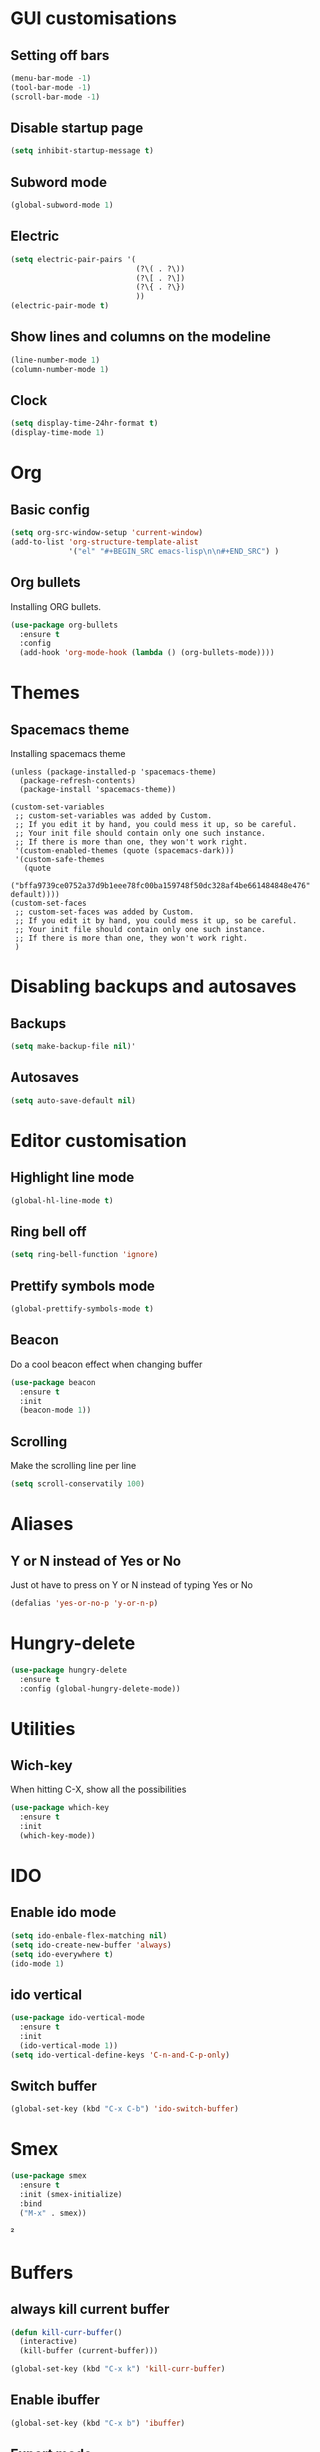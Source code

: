 * GUI customisations
** Setting off bars
#+BEGIN_SRC emacs-lisp
  (menu-bar-mode -1)
  (tool-bar-mode -1)
  (scroll-bar-mode -1)
#+END_SRC

** Disable startup page
#+BEGIN_SRC emacs-lisp
  (setq inhibit-startup-message t)
#+END_SRC

** Subword mode
#+BEGIN_SRC emacs-lisp
  (global-subword-mode 1)
#+END_SRC
** Electric
#+BEGIN_SRC emacs-lisp
  (setq electric-pair-pairs '(
                              (?\( . ?\))
                              (?\[ . ?\])
                              (?\{ . ?\})
                              ))
  (electric-pair-mode t)
#+END_SRC
** Show lines and columns on the modeline
#+BEGIN_SRC emacs-lisp
  (line-number-mode 1)
  (column-number-mode 1)
#+END_SRC
** Clock
#+BEGIN_SRC emacs-lisp
  (setq display-time-24hr-format t)
  (display-time-mode 1)
#+END_SRC
* Org
** Basic config
#+BEGIN_SRC emacs-lisp
  (setq org-src-window-setup 'current-window)
  (add-to-list 'org-structure-template-alist
               '("el" "#+BEGIN_SRC emacs-lisp\n\n#+END_SRC") )
#+END_SRC
** Org bullets
Installing ORG bullets.
#+BEGIN_SRC emacs-lisp
  (use-package org-bullets
    :ensure t
    :config
    (add-hook 'org-mode-hook (lambda () (org-bullets-mode))))
#+END_SRC

* Themes
** Spacemacs theme
Installing spacemacs theme
#+BEGIN_SRC emacs-lisp  ; Spacemacs theme
  (unless (package-installed-p 'spacemacs-theme)
    (package-refresh-contents)
    (package-install 'spacemacs-theme))

  (custom-set-variables
   ;; custom-set-variables was added by Custom.
   ;; If you edit it by hand, you could mess it up, so be careful.
   ;; Your init file should contain only one such instance.
   ;; If there is more than one, they won't work right.
   '(custom-enabled-themes (quote (spacemacs-dark)))
   '(custom-safe-themes
     (quote
      ("bffa9739ce0752a37d9b1eee78fc00ba159748f50dc328af4be661484848e476" default))))
  (custom-set-faces
   ;; custom-set-faces was added by Custom.
   ;; If you edit it by hand, you could mess it up, so be careful.
   ;; Your init file should contain only one such instance.
   ;; If there is more than one, they won't work right.
   )
#+END_SRC

* Disabling backups and autosaves
** Backups
#+BEGIN_SRC emacs-lisp
   (setq make-backup-file nil)'
#+END_SRC

** Autosaves
#+BEGIN_SRC emacs-lisp
  (setq auto-save-default nil)
#+END_SRC

* Editor customisation
** Highlight line mode
#+BEGIN_SRC emacs-lisp
  (global-hl-line-mode t)
#+END_SRC

** Ring bell off
#+BEGIN_SRC emacs-lisp
  (setq ring-bell-function 'ignore)
#+END_SRC

** Prettify symbols mode
#+BEGIN_SRC emacs-lisp
  (global-prettify-symbols-mode t)
#+END_SRC

** Beacon
Do a cool beacon effect when changing buffer
#+BEGIN_SRC emacs-lisp
  (use-package beacon
    :ensure t
    :init
    (beacon-mode 1))
#+END_SRC

** Scrolling
Make the scrolling line per line
#+BEGIN_SRC emacs-lisp
  (setq scroll-conservatily 100)
#+END_SRC

* Aliases
** Y or N instead of  Yes or No
Just ot have to press on Y or N instead of typing Yes or No
#+BEGIN_SRC emacs-lisp
  (defalias 'yes-or-no-p 'y-or-n-p)
#+END_SRC

* Hungry-delete
#+BEGIN_SRC emacs-lisp
  (use-package hungry-delete
    :ensure t
    :config (global-hungry-delete-mode))
#+END_SRC
* Utilities
** Wich-key
When hitting C-X, show all the possibilities
#+BEGIN_SRC emacs-lisp
  (use-package which-key
    :ensure t
    :init
    (which-key-mode))
#+END_SRC
   
* IDO
** Enable ido mode
#+BEGIN_SRC emacs-lisp
  (setq ido-enbale-flex-matching nil)
  (setq ido-create-new-buffer 'always)
  (setq ido-everywhere t)
  (ido-mode 1)
#+END_SRC
** ido vertical
#+BEGIN_SRC emacs-lisp
  (use-package ido-vertical-mode
    :ensure t
    :init
    (ido-vertical-mode 1))
  (setq ido-vertical-define-keys 'C-n-and-C-p-only)
#+END_SRC
** Switch buffer
#+BEGIN_SRC emacs-lisp
  (global-set-key (kbd "C-x C-b") 'ido-switch-buffer)
#+END_SRC
* Smex
  #+BEGIN_SRC emacs-lisp
  (use-package smex
    :ensure t
    :init (smex-initialize)
    :bind
    ("M-x" . smex))
#+END_SRC²

* Buffers
** always kill current buffer
#+BEGIN_SRC emacs-lisp
  (defun kill-curr-buffer()
    (interactive)
    (kill-buffer (current-buffer)))

  (global-set-key (kbd "C-x k") 'kill-curr-buffer)
#+END_SRC
** Enable ibuffer
#+BEGIN_SRC emacs-lisp
  (global-set-key (kbd "C-x b") 'ibuffer)
#+END_SRC
** Expert mode
#+BEGIN_SRC emacs-lisp
  (setq ibuffer-expert t)
#+END_SRC

* Avy
#+BEGIN_SRC emacs-lisp
  (use-package avy
    :ensure t
    :bind
    ("M-s" . avy-goto-char))
#+END_SRC
* Config Edit/Reload
** Edit
#+BEGIN_SRC emacs-lisp
  (defun config-visit ()
    (interactive)
    (find-file "~/.emacs.d/config.org"))
  (global-set-key (kbd "C-c e") 'config-visit)
#+END_SRC
** Relead
#+BEGIN_SRC emacs-lisp
  (defun config-reload()
    (interactive)
    (org-babel-load-file (expand-file-name "~/.emacs.d/config.org")))
  (global-set-key (kbd "C-c r") 'config-reload)
#+END_SRC
* Rainbow
** Rainbow mode
#+BEGIN_SRC emacs-lisp
  (use-package rainbow-mode
    :ensure t
    :init (rainbow-mode 1))
#+END_SRC
** Rainbow delimiters
#+BEGIN_SRC emacs-lisp
  (use-package rainbow-delimiters
    :ensure t
    :init
    (rainbow-delimiters-mode 1))
#+END_SRC
  
* Switch windows
#+BEGIN_SRC emacs-lisp
  (use-package switch-window
    :ensure t
    :config
    (setq switch-window-input-style 'minibuffer)
    (setq switch-window-increase 4)
    (setq switch-window-threshold 2)
    (setq switch-window-shortcut-style 'qwerty)
    (setq switch-window-qwerty-shortcuts
          '("q" "s" "d" "f" "h" "j" "k" "l"))
    :bind
    ([remap other-window] . switch-window))
#+END_SRC
* Window splitting functions
#+BEGIN_SRC emacs-lisp
  (defun split-and-follow-horizontally()
    (interactive)
    (split-window-below)
    (balance-windows)
    (other-window 1))
  (global-set-key (kbd "C-x 2") 'split-and-follow-horizontally)

  (defun split-and-follow-vertically()
    (interactive)
    (split-window-right)
    (balance-windows)
    (other-window 1))
  (global-set-key (kbd "C-x 3") 'split-and-follow-vertically)
#+END_SRC
* Coding
** Autocomplete
#+BEGIN_SRC emacs-lisp
  (use-package company
    :ensure t
    :init
    (add-hook 'after-init-hook 'global-company-mode))
#+END_SRC
   
